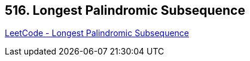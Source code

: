 == 516. Longest Palindromic Subsequence

https://leetcode.com/problems/longest-palindromic-subsequence/[LeetCode - Longest Palindromic Subsequence]

